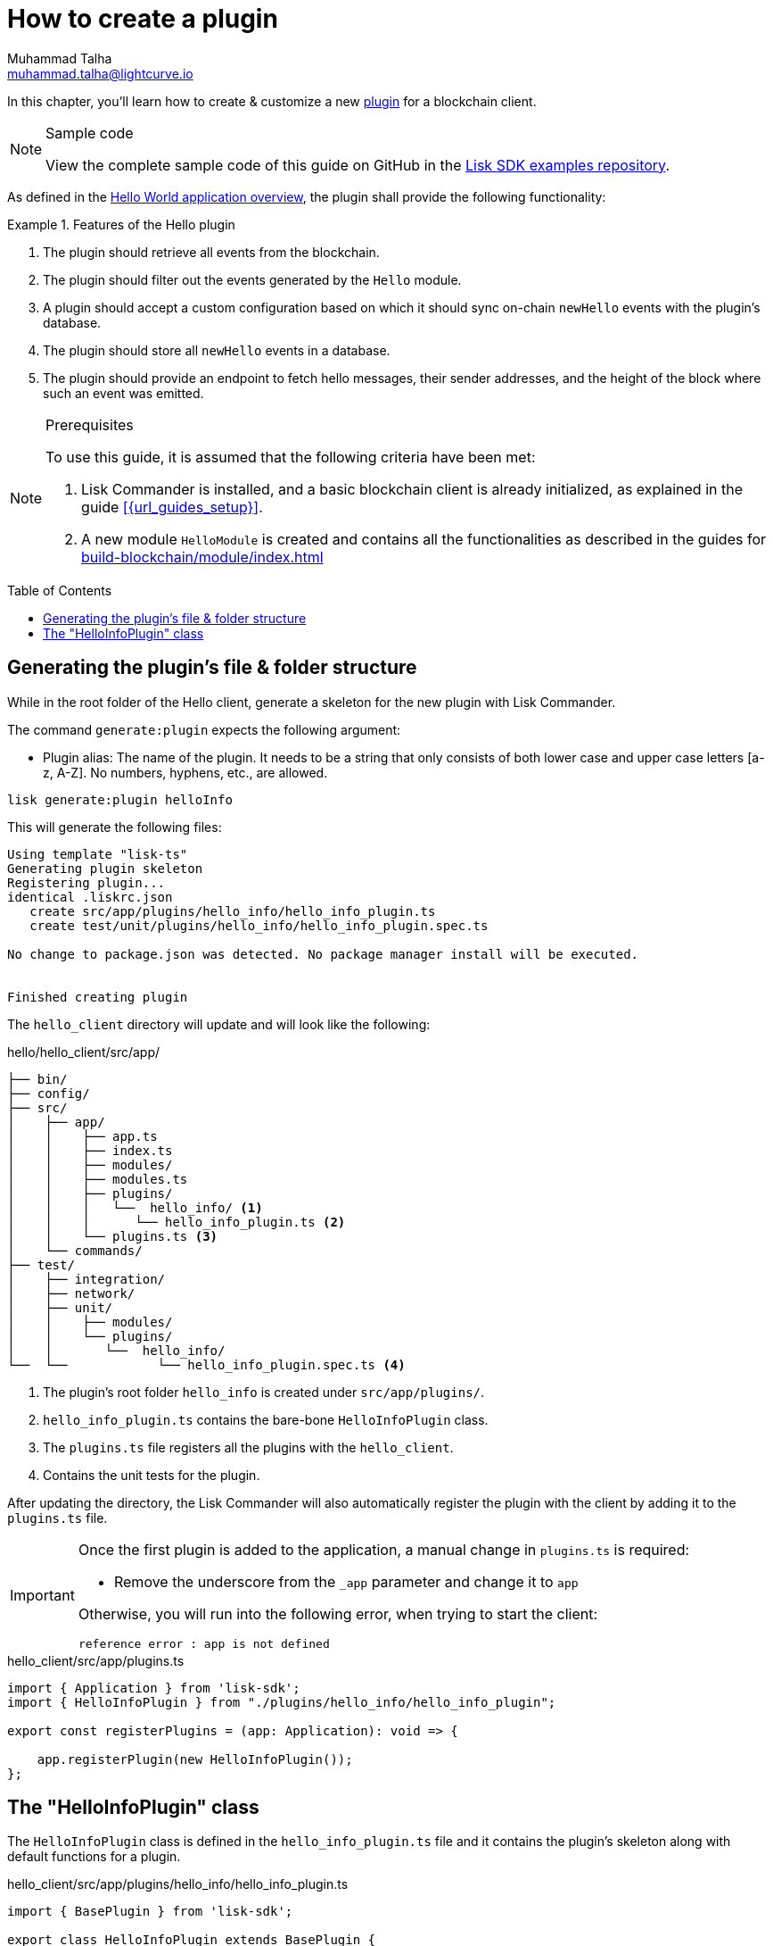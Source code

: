 = How to create a plugin
Muhammad Talha <muhammad.talha@lightcurve.io>
:toc: preamble
:idprefix:
:idseparator: -
// :sectnums:

:docs_sdk: v6@lisk-sdk::
// URLs
:url_github_guides_plugin: https://github.com/LiskHQ/lisk-sdk-examples/tree/development/tutorials/hello/hello_client/src/app/plugins/hello_info
// Project URLS
:url_guides_module: build-blockchain/module/index.adoc
:url_guides_module_configuration: build-blockchain/module/configuration.adoc
:url_guides_module_stores: build-blockchain/module/stores.adoc
:url_guides_module_command: build-blockchain/module/command.adoc
:url_guides_module_endpoints: build-blockchain/module/endpoints-methods.adoc
:url_guides_module_events: build-blockchain/module/blockchain-event.adoc
:url_build_index: build-blockchain/index.adoc
:url_build_index_hello: {url_build_index}#the-hello-world-client
:url_intro_plugins: understand-blockchain/sdk/plugins.adoc
// :url_references_commander_commands_plugin: {docs_sdk}references/lisk-commander/cli.adoc#generate
:url_plugin: understand-blockchain/sdk/plugins.adoc#plugin-anatomy

// TODO: Update the page by uncommenting the hyperlinks once the updated pages are available.

In this chapter, you'll learn how to create & customize a new xref:{url_intro_plugins}[plugin] for a blockchain client.

.Sample code
[NOTE]
====
View the complete sample code of this guide on GitHub in the {url_github_guides_plugin}[Lisk SDK examples repository^].
====

As defined in the xref:{url_build_index_hello}[Hello World application overview], the plugin shall provide the following functionality:

.Features of the Hello plugin
====
. The plugin should retrieve all events from the blockchain.
. The plugin should filter out the events generated by the `Hello` module.
. A plugin should accept a custom configuration based on which it should sync on-chain `newHello` events with the plugin's database.
. The plugin should store all `newHello` events in a database.
. The plugin should provide an endpoint to fetch hello messages, their sender addresses, and the height of the block where such an event was emitted.
====

.Prerequisites
[NOTE]
====
To use this guide, it is assumed that the following criteria have been met:

. Lisk Commander is installed, and a basic blockchain client is already initialized, as explained in the guide xref:{url_guides_setup}[].
. A new module `HelloModule` is created and contains all the functionalities as described in the guides for xref:{url_guides_module}[] 
====

== Generating the plugin's file & folder structure

While in the root folder of the Hello client, generate a skeleton for the new plugin with Lisk Commander.

The command `generate:plugin` expects the following argument:

* Plugin alias: The name of the plugin.
It needs to be a string that only consists of both lower case and upper case letters [a-z, A-Z].
No numbers, hyphens, etc., are allowed.

// TODO: Uncomment, once Commander reference is updated for v6.
//For a complete overview of all available options of the `generate:plugin` command, visit the xref:{url_references_commander_commands_plugin}[Lisk Commander command reference].

[[generate-plugin]]
[source,bash]
----
lisk generate:plugin helloInfo
----

This will generate the following files:

----
Using template "lisk-ts"
Generating plugin skeleton
Registering plugin...
identical .liskrc.json
   create src/app/plugins/hello_info/hello_info_plugin.ts
   create test/unit/plugins/hello_info/hello_info_plugin.spec.ts

No change to package.json was detected. No package manager install will be executed.


Finished creating plugin
----

The `hello_client` directory will update and will look like the following:

.hello/hello_client/src/app/
----
├── bin/
├── config/
├── src/
│    ├── app/
│    │    ├── app.ts
│    │    ├── index.ts
│    │    ├── modules/
│    │    ├── modules.ts
│    │    ├── plugins/ 
│    │    │   └──  hello_info/ <1>
│    │    │      └── hello_info_plugin.ts <2>
│    │    └── plugins.ts <3>
│    └── commands/
├── test/
│    ├── integration/
│    ├── network/
│    ├── unit/
│    │    ├── modules/
│    │    └── plugins/
│    │       └──  hello_info/
└──  └──            └── hello_info_plugin.spec.ts <4>
----

<1> The plugin's root folder `hello_info` is created under `src/app/plugins/`.
<2> `hello_info_plugin.ts` contains the bare-bone `HelloInfoPlugin` class.
<3> The `plugins.ts` file registers all the plugins with the `hello_client`.
<4> Contains the unit tests for the plugin.


After updating the directory, the Lisk Commander will also automatically register the plugin with the client by adding it to the `plugins.ts` file.

[IMPORTANT]
====
Once the first plugin is added to the application, a manual change in `plugins.ts` is required:

- Remove the underscore from the `_app` parameter and change it to `app`

Otherwise, you will run into the following error, when trying to start the client:

 reference error : app is not defined
====

.hello_client/src/app/plugins.ts
[source,typescript]
----
import { Application } from 'lisk-sdk';
import { HelloInfoPlugin } from "./plugins/hello_info/hello_info_plugin";

export const registerPlugins = (app: Application): void => {

    app.registerPlugin(new HelloInfoPlugin());
};
----

== The "HelloInfoPlugin" class
The `HelloInfoPlugin` class is defined in the `hello_info_plugin.ts` file and it contains the plugin's skeleton along with default functions for a plugin.

.hello_client/src/app/plugins/hello_info/hello_info_plugin.ts
[source,typescript]
----
import { BasePlugin } from 'lisk-sdk';

export class HelloInfoPlugin extends BasePlugin {
	public name: 'helloInfo';

	public get nodeModulePath(): string {
		return __filename;
	}

	public async load(): Promise<void> {
	}

	public async unload(): Promise<void> {}
}
----

Each plugin’s class must extend from the BasePlugin, which is imported from the `lisk-sdk` package.

NOTE: A plugin is highly customizable and can be implemented in any way as per the business needs. 
However, the only mandatory parts of a plugin are the `nodeModulePath()`, `load()` and `unload()` functions. 
Their efficacy is discussed in the xref:{url_plugin}[Plugin Anatomy] section.

It is worth mentioning that, our goal is to familiarize you with how to create and customize plugins in a blockchain client, our implementation of a plugin can undoubtedly differ from yours depending on your business logic.

Now that we have the bare-bone structure for our `HelloInfoPlugin`, let's customize it.